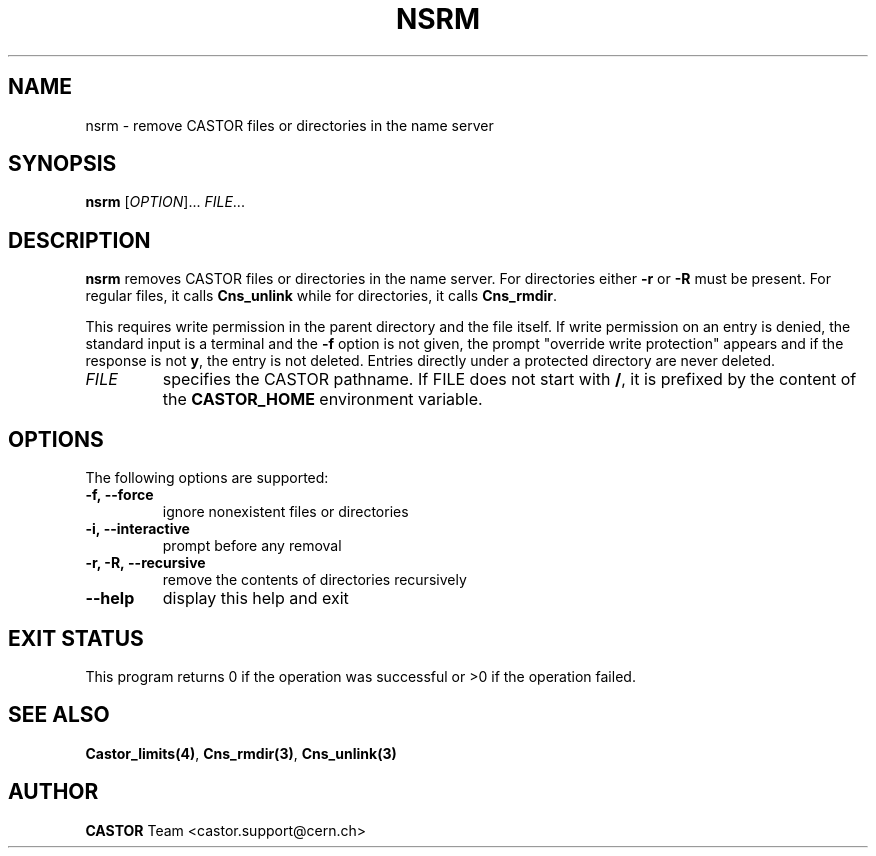 .\" @(#)$RCSfile: nsrm.man,v $ $Revision: 1.3 $ $Date: 2008/11/03 10:37:05 $ CERN IT-PDP/DM Jean-Philippe Baud
.\" Copyright (C) 1999-2002 by CERN/IT/PDP/DM
.\" All rights reserved
.\"
.TH NSRM 1 "$Date: 2008/11/03 10:37:05 $" CASTOR "Cns User Commands"
.SH NAME
nsrm \- remove CASTOR files or directories in the name server
.SH SYNOPSIS
.B nsrm
[\fIOPTION\fR]... \fIFILE\fR...
.SH DESCRIPTION
.B nsrm
removes CASTOR files or directories in the name server.
For directories either
.B -r
or
.B -R
must be present.
For regular files, it calls
.B Cns_unlink
while for directories, it calls
.BR Cns_rmdir .
.LP
This requires write permission in the parent directory and the file itself.
If write permission on an entry is denied, the standard input is a terminal and
the
.B -f
option is not given, the prompt "override write protection" appears and if the
response is not
.BR y ,
the entry is not deleted.
Entries directly under a protected directory are never deleted.
.TP
.I FILE
specifies the CASTOR pathname.
If FILE does not start with
.BR / ,
it is prefixed by the content of the
.B CASTOR_HOME
environment variable.
.SH OPTIONS
The following options are supported:
.TP
.B -f,\ \-\-force
ignore nonexistent files or directories
.TP
.B -i,\ \-\-interactive
prompt before any removal
.TP
.B -r, -R,\ \-\-recursive
remove the contents of directories recursively
.TP
.B \-\-help
display this help and exit
.SH EXIT STATUS
This program returns 0 if the operation was successful or >0 if the operation
failed.
.SH SEE ALSO
.BR Castor_limits(4) ,
.BR Cns_rmdir(3) ,
.B Cns_unlink(3)
.SH AUTHOR
\fBCASTOR\fP Team <castor.support@cern.ch>
